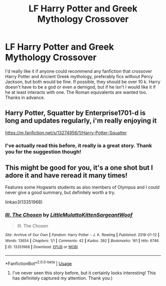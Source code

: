 #+TITLE: LF Harry Potter and Greek Mythology Crossover

* LF Harry Potter and Greek Mythology Crossover
:PROPERTIES:
:Author: beccy0066
:Score: 9
:DateUnix: 1590764172.0
:DateShort: 2020-May-29
:FlairText: Request
:END:
I'd really like it if anyone could recommend any fanfiction that crossover Harry Potter and Ancient Greek mythology, preferably fics without Percy Jackson, but both would be fine. If possible, they should be over 10 k. Harry doesn't have to be a god or even a demigod, but if he isn't I would like it if he at least interacts with one. The Roman equivalents are wanted too. Thanks in advance.


** Harry Potter, Squatter by Enterprise1701-d is long and updates regularly, i'm really enjoying it

[[https://m.fanfiction.net/s/13274956/1/Harry-Potter-Squatter]]
:PROPERTIES:
:Author: Meganisrick
:Score: 3
:DateUnix: 1590765801.0
:DateShort: 2020-May-29
:END:

*** I've actually read this before, it really is a great story. Thank you for the suggestion though!
:PROPERTIES:
:Author: beccy0066
:Score: 3
:DateUnix: 1590767912.0
:DateShort: 2020-May-29
:END:


** This might be good for you, it's a one shot but I adore it and have reread it many times!

Features some Hogwarts students as also members of Olympus and I could never give a good summary, but definitely worth a try.

linkao3(13351968)
:PROPERTIES:
:Author: QuestWithAmbition
:Score: 2
:DateUnix: 1590765557.0
:DateShort: 2020-May-29
:END:

*** [[https://archiveofourown.org/works/13351968][*/III. The Chosen/*]] by [[https://www.archiveofourown.org/users/LittleMulattoKitten/pseuds/LittleMulattoKitten/users/SargeantWoof/pseuds/SargeantWoof][/LittleMulattoKittenSargeantWoof/]]

#+begin_quote
  III. The Chosen
#+end_quote

^{/Site/:} ^{Archive} ^{of} ^{Our} ^{Own} ^{*|*} ^{/Fandom/:} ^{Harry} ^{Potter} ^{-} ^{J.} ^{K.} ^{Rowling} ^{*|*} ^{/Published/:} ^{2018-01-12} ^{*|*} ^{/Words/:} ^{13654} ^{*|*} ^{/Chapters/:} ^{1/1} ^{*|*} ^{/Comments/:} ^{42} ^{*|*} ^{/Kudos/:} ^{392} ^{*|*} ^{/Bookmarks/:} ^{161} ^{*|*} ^{/Hits/:} ^{6746} ^{*|*} ^{/ID/:} ^{13351968} ^{*|*} ^{/Download/:} ^{[[https://archiveofourown.org/downloads/13351968/III%20The%20Chosen.epub?updated_at=1522462776][EPUB]]} ^{or} ^{[[https://archiveofourown.org/downloads/13351968/III%20The%20Chosen.mobi?updated_at=1522462776][MOBI]]}

--------------

*FanfictionBot*^{2.0.0-beta} | [[https://github.com/tusing/reddit-ffn-bot/wiki/Usage][Usage]]
:PROPERTIES:
:Author: FanfictionBot
:Score: 1
:DateUnix: 1590765608.0
:DateShort: 2020-May-29
:END:

**** I've never seen this story before, but it certainly looks interesting! This has definitely captured my attention. Thank you:)
:PROPERTIES:
:Author: beccy0066
:Score: 2
:DateUnix: 1590767786.0
:DateShort: 2020-May-29
:END:
